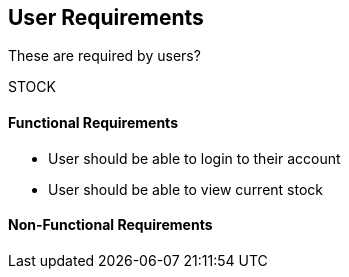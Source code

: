 == User Requirements

These are required by users?

STOCK

==== Functional Requirements

- User should be able to login to their account
- User should be able to view current stock

==== Non-Functional Requirements
